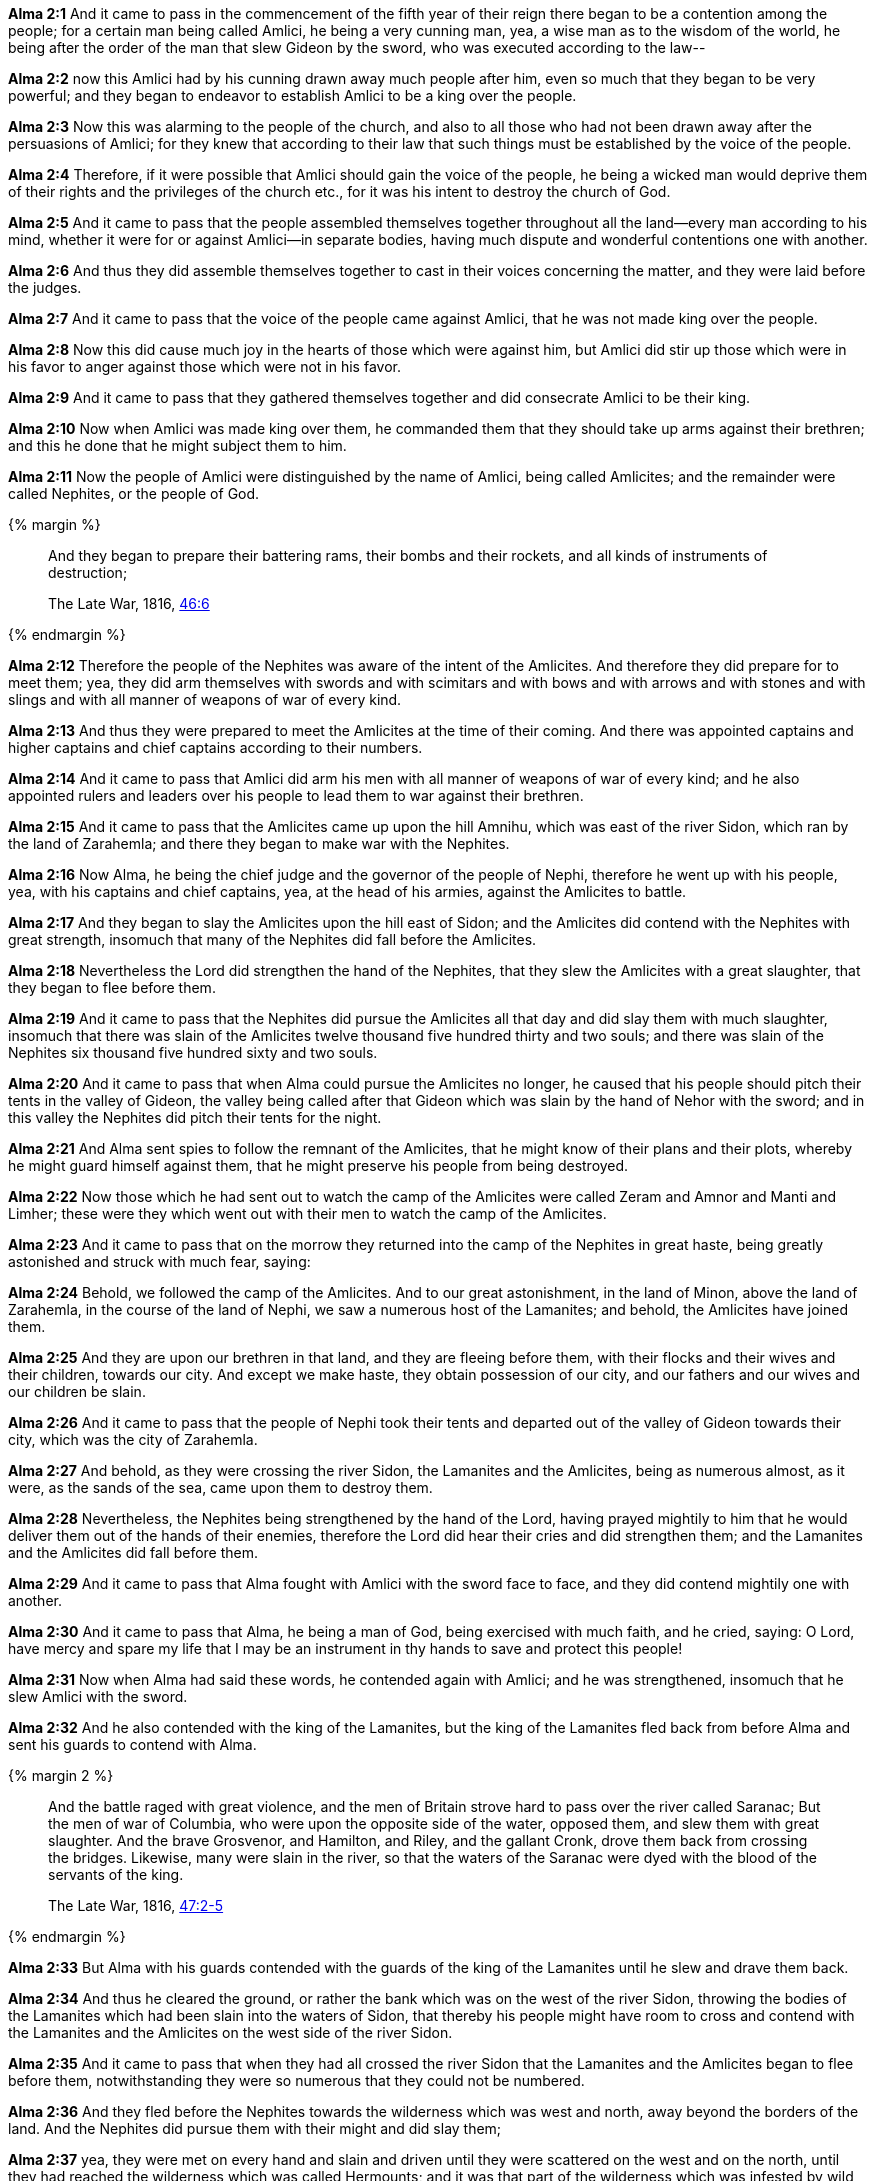 *Alma 2:1* And it came to pass in the commencement of the fifth year of their reign there began to be a contention among the people; for a certain man being called Amlici, he being a very cunning man, yea, a wise man as to the wisdom of the world, he being after the order of the man that slew Gideon by the sword, who was executed according to the law--

*Alma 2:2* now this Amlici had by his cunning drawn away much people after him, even so much that they began to be very powerful; and they began to endeavor to establish Amlici to be a king over the people.

*Alma 2:3* Now this was alarming to the people of the church, and also to all those who had not been drawn away after the persuasions of Amlici; for they knew that according to their law that such things must be established by the voice of the people.

*Alma 2:4* Therefore, if it were possible that Amlici should gain the voice of the people, he being a wicked man would deprive them of their rights and the privileges of the church etc., for it was his intent to destroy the church of God.

*Alma 2:5* And it came to pass that the people assembled themselves together throughout all the land--every man according to his mind, whether it were for or against Amlici--in separate bodies, having much dispute and wonderful contentions one with another.

*Alma 2:6* And thus they did assemble themselves together to cast in their voices concerning the matter, and they were laid before the judges.

*Alma 2:7* And it came to pass that the voice of the people came against Amlici, that he was not made king over the people.

*Alma 2:8* Now this did cause much joy in the hearts of those which were against him, but Amlici did stir up those which were in his favor to anger against those which were not in his favor.

*Alma 2:9* And it came to pass that they gathered themselves together and did consecrate Amlici to be their king.

*Alma 2:10* Now when Amlici was made king over them, he commanded them that they should take up arms against their brethren; and this he done that he might subject them to him.

*Alma 2:11* Now the people of Amlici were distinguished by the name of Amlici, being called Amlicites; and the remainder were called Nephites, or the people of God.

{% margin %}
____
And they began to prepare their battering rams, their bombs and their rockets, and all kinds of instruments of destruction;

The Late War, 1816, https://wordtreefoundation.github.io/thelatewar/#weapons[46:6]
____
{% endmargin %}

*Alma 2:12* Therefore the people of the Nephites was aware of the intent of the Amlicites. And therefore [highlight]#they did prepare for to meet them; yea, they did arm themselves with swords and with scimitars and with bows and with arrows and with stones and with slings and with all manner of weapons of war# of every kind.

*Alma 2:13* And thus they were prepared to meet the Amlicites at the time of their coming. And there was appointed captains and higher captains and chief captains according to their numbers.

*Alma 2:14* And it came to pass that Amlici did arm his men with all manner of weapons of war of every kind; and he also appointed rulers and leaders over his people to lead them to war against their brethren.

*Alma 2:15* And it came to pass that the Amlicites came up upon the hill Amnihu, which was east of the river Sidon, which ran by the land of Zarahemla; and there they began to make war with the Nephites.

*Alma 2:16* Now Alma, he being the chief judge and the governor of the people of Nephi, therefore he went up with his people, yea, with his captains and chief captains, yea, at the head of his armies, against the Amlicites to battle.

*Alma 2:17* And they began to slay the Amlicites upon the hill east of Sidon; and the Amlicites did contend with the Nephites with great strength, insomuch that many of the Nephites did fall before the Amlicites.

*Alma 2:18* Nevertheless the Lord did strengthen the hand of the Nephites, that they slew the Amlicites with a great slaughter, that they began to flee before them.

*Alma 2:19* And it came to pass that the Nephites did pursue the Amlicites all that day and did slay them with much slaughter, insomuch that there was slain of the Amlicites twelve thousand five hundred thirty and two souls; and there was slain of the Nephites six thousand five hundred sixty and two souls.

*Alma 2:20* And it came to pass that when Alma could pursue the Amlicites no longer, he caused that his people should pitch their tents in the valley of Gideon, the valley being called after that Gideon which was slain by the hand of Nehor with the sword; and in this valley the Nephites did pitch their tents for the night.

*Alma 2:21* And Alma sent spies to follow the remnant of the Amlicites, that he might know of their plans and their plots, whereby he might guard himself against them, that he might preserve his people from being destroyed.

*Alma 2:22* Now those which he had sent out to watch the camp of the Amlicites were called Zeram and Amnor and Manti and Limher; these were they which went out with their men to watch the camp of the Amlicites.

*Alma 2:23* And it came to pass that on the morrow they returned into the camp of the Nephites in great haste, being greatly astonished and struck with much fear, saying:

*Alma 2:24* Behold, we followed the camp of the Amlicites. And to our great astonishment, in the land of Minon, above the land of Zarahemla, in the course of the land of Nephi, we saw a numerous host of the Lamanites; and behold, the Amlicites have joined them.

*Alma 2:25* And they are upon our brethren in that land, and they are fleeing before them, with their flocks and their wives and their children, towards our city. And except we make haste, they obtain possession of our city, and our fathers and our wives and our children be slain.

*Alma 2:26* And it came to pass that the people of Nephi took their tents and departed out of the valley of Gideon towards their city, which was the city of Zarahemla.

*Alma 2:27* And behold, as they were crossing the river Sidon, the Lamanites and the Amlicites, being as numerous almost, as it were, as the sands of the sea, came upon them to destroy them.

*Alma 2:28* Nevertheless, the Nephites being strengthened by the hand of the Lord, having prayed mightily to him that he would deliver them out of the hands of their enemies, therefore the Lord did hear their cries and did strengthen them; and the Lamanites and the Amlicites did fall before them.

*Alma 2:29* And it came to pass that Alma fought with Amlici with the sword face to face, and they did contend mightily one with another.

*Alma 2:30* And it came to pass that Alma, he being a man of God, being exercised with much faith, and he cried, saying: O Lord, have mercy and spare my life that I may be an instrument in thy hands to save and protect this people!

*Alma 2:31* Now when Alma had said these words, he contended again with Amlici; and he was strengthened, insomuch that he slew Amlici with the sword.

*Alma 2:32* And he also contended with the king of the Lamanites, but the king of the Lamanites fled back from before Alma and sent his guards to contend with Alma.

{% margin 2 %}
____
And the battle raged with great violence, and the men of Britain strove hard to pass over the river called Saranac; But the men of war of Columbia, who were upon the opposite side of the water, opposed them, and slew them with great slaughter. And the brave Grosvenor, and Hamilton, and Riley, and the gallant Cronk, drove them back from crossing the bridges. Likewise, many were slain in the river, so that the waters of the Saranac were dyed with the blood of the servants of the king.

The Late War, 1816, https://wordtreefoundation.github.io/thelatewar/#rivers[47:2-5]
____
{% endmargin %}

*Alma 2:33* But Alma with his guards contended with the guards of the king of the Lamanites until he slew and [highlight]#drave them back#.

*Alma 2:34* And thus he cleared the ground, or rather the bank which was on the west of the river Sidon, throwing the bodies of the Lamanites which had been [highlight]#slain into the waters of Sidon#, that thereby his people might have room to cross and contend with the Lamanites and the Amlicites on the west side of the river Sidon.

*Alma 2:35* And it came to pass that when they had all crossed the river Sidon that the Lamanites and the Amlicites began to flee before them, notwithstanding they were so numerous that they could not be numbered.

*Alma 2:36* And they fled before the Nephites towards the wilderness which was west and north, away beyond the borders of the land. And the Nephites did pursue them with their might and did slay them;

*Alma 2:37* yea, they were met on every hand and slain and driven until they were scattered on the west and on the north, until they had reached the wilderness which was called Hermounts; and it was that part of the wilderness which was infested by wild and ravenous beasts.

*Alma 2:38* And it came to pass that many died in the wilderness of their wounds and were devoured by those beasts and also the vultures of the air. And their bones have been found and have been heaped up on the earth.

